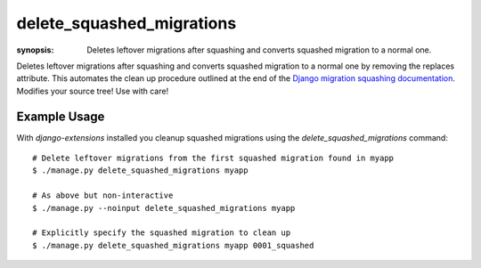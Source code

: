 delete_squashed_migrations
==========================

:synopsis: Deletes leftover migrations after squashing and converts squashed
           migration to a normal one.

Deletes leftover migrations after squashing and converts squashed migration to
a normal one by removing the replaces attribute. This automates the clean up
procedure outlined at the end of the `Django migration squashing
documentation`__. Modifies your source tree! Use with care!

__ MigrationSquashingDocs_

Example Usage
-------------

With *django-extensions* installed you cleanup squashed migrations using the
*delete_squashed_migrations* command::

  # Delete leftover migrations from the first squashed migration found in myapp
  $ ./manage.py delete_squashed_migrations myapp

  # As above but non-interactive
  $ ./manage.py --noinput delete_squashed_migrations myapp

  # Explicitly specify the squashed migration to clean up
  $ ./manage.py delete_squashed_migrations myapp 0001_squashed


.. _MigrationSquashingDocs: https://docs.djangoproject.com/en/dev/topics/migrations/#migration-squashing
